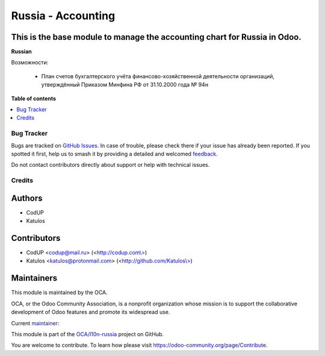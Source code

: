 ===================
Russia - Accounting
===================

.. 
   !!!!!!!!!!!!!!!!!!!!!!!!!!!!!!!!!!!!!!!!!!!!!!!!!!!!
   !! This file is generated by oca-gen-addon-readme !!
   !! changes will be overwritten.                   !!
   !!!!!!!!!!!!!!!!!!!!!!!!!!!!!!!!!!!!!!!!!!!!!!!!!!!!
   !! source digest: sha256:ffc0c7315d6cc63c6a64d95c1bb50cdb39d092b852d64c004c749dee467b1a2d
   !!!!!!!!!!!!!!!!!!!!!!!!!!!!!!!!!!!!!!!!!!!!!!!!!!!!

.. |badge1| image:: https://img.shields.io/badge/maturity-Beta-yellow.png
    :target: https://odoo-community.org/page/development-status
    :alt: Beta
.. |badge2| image:: https://img.shields.io/badge/licence-AGPL--3-blue.png
    :target: http://www.gnu.org/licenses/agpl-3.0-standalone.html
    :alt: License: AGPL-3
.. |badge3| image:: https://img.shields.io/badge/github-OCA%2Fl10n--russia-lightgray.png?logo=github
    :target: https://github.com/OCA/l10n-russia/tree/17.0/l10n_ru
    :alt: OCA/l10n-russia
.. |badge4| image:: https://img.shields.io/badge/weblate-Translate%20me-F47D42.png
    :target: https://translation.odoo-community.org/projects/l10n-russia-17-0/l10n-russia-17-0-l10n_ru
    :alt: Translate me on Weblate
.. |badge5| image:: https://img.shields.io/badge/runboat-Try%20me-875A7B.png
    :target: https://runboat.odoo-community.org/builds?repo=OCA/l10n-russia&target_branch=17.0
    :alt: Try me on Runboat

|badge1| |badge2| |badge3| |badge4| |badge5|

This is the base module to manage the accounting chart for Russia in Odoo.
--------------------------------------------------------------------------

**Russian**

Возможности:

   - План счетов бухгалтерского учёта финансово-хозяйственной
     деятельности организаций, утверждённый Приказом Минфина РФ от
     31.10.2000 года № 94н

**Table of contents**

.. contents::
   :local:

Bug Tracker
===========

Bugs are tracked on `GitHub Issues <https://github.com/OCA/l10n-russia/issues>`_.
In case of trouble, please check there if your issue has already been reported.
If you spotted it first, help us to smash it by providing a detailed and welcomed
`feedback <https://github.com/OCA/l10n-russia/issues/new?body=module:%20l10n_ru%0Aversion:%2017.0%0A%0A**Steps%20to%20reproduce**%0A-%20...%0A%0A**Current%20behavior**%0A%0A**Expected%20behavior**>`_.

Do not contact contributors directly about support or help with technical issues.

Credits
=======

Authors
-------

* CodUP
* Katulos

Contributors
------------

- CodUP <codup@mail.ru> (<`http://codup.com\\> <http://codup.com\>>`__)
- Katulos <katulos@protonmail.com>
  (<`http://github.com/Katulos\\> <http://github.com/Katulos\>>`__)

Maintainers
-----------

This module is maintained by the OCA.

.. image:: https://odoo-community.org/logo.png
   :alt: Odoo Community Association
   :target: https://odoo-community.org

OCA, or the Odoo Community Association, is a nonprofit organization whose
mission is to support the collaborative development of Odoo features and
promote its widespread use.

.. |maintainer-Katulos| image:: https://github.com/Katulos.png?size=40px
    :target: https://github.com/Katulos
    :alt: Katulos

Current `maintainer <https://odoo-community.org/page/maintainer-role>`__:

|maintainer-Katulos| 

This module is part of the `OCA/l10n-russia <https://github.com/OCA/l10n-russia/tree/17.0/l10n_ru>`_ project on GitHub.

You are welcome to contribute. To learn how please visit https://odoo-community.org/page/Contribute.
